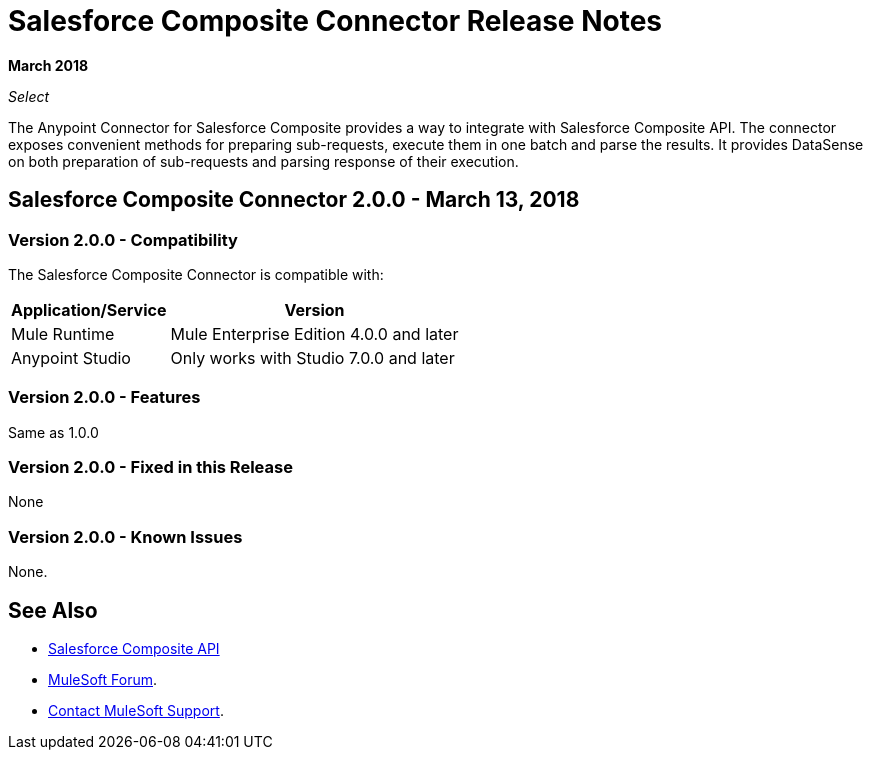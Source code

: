 = Salesforce Composite Connector Release Notes

*March 2018*

_Select_

The Anypoint Connector for Salesforce Composite provides a way to integrate with Salesforce Composite API. The connector exposes convenient methods for preparing sub-requests, execute them in one batch and parse the results. It provides DataSense on both preparation of sub-requests and parsing response of their execution.

== Salesforce Composite Connector 2.0.0 - March 13, 2018

=== Version 2.0.0 - Compatibility

The Salesforce Composite Connector is compatible with:

[%header%autowidth.spread]
|===
|Application/Service |Version
|Mule Runtime |Mule Enterprise Edition 4.0.0 and later
|Anypoint Studio |Only works with Studio 7.0.0 and later
|Microsoft Dynamics 365 for Operations API
|===

=== Version 2.0.0 - Features

Same as 1.0.0

=== Version 2.0.0 - Fixed in this Release

None

=== Version 2.0.0 - Known Issues

None.

== See Also

* https://developer.salesforce.com/docs/atlas.en-us.api_rest.meta/api_rest/resources_composite.htm[Salesforce Composite API]
* https://forums.mulesoft.com[MuleSoft Forum].
* https://support.mulesoft.com[Contact MuleSoft Support].
